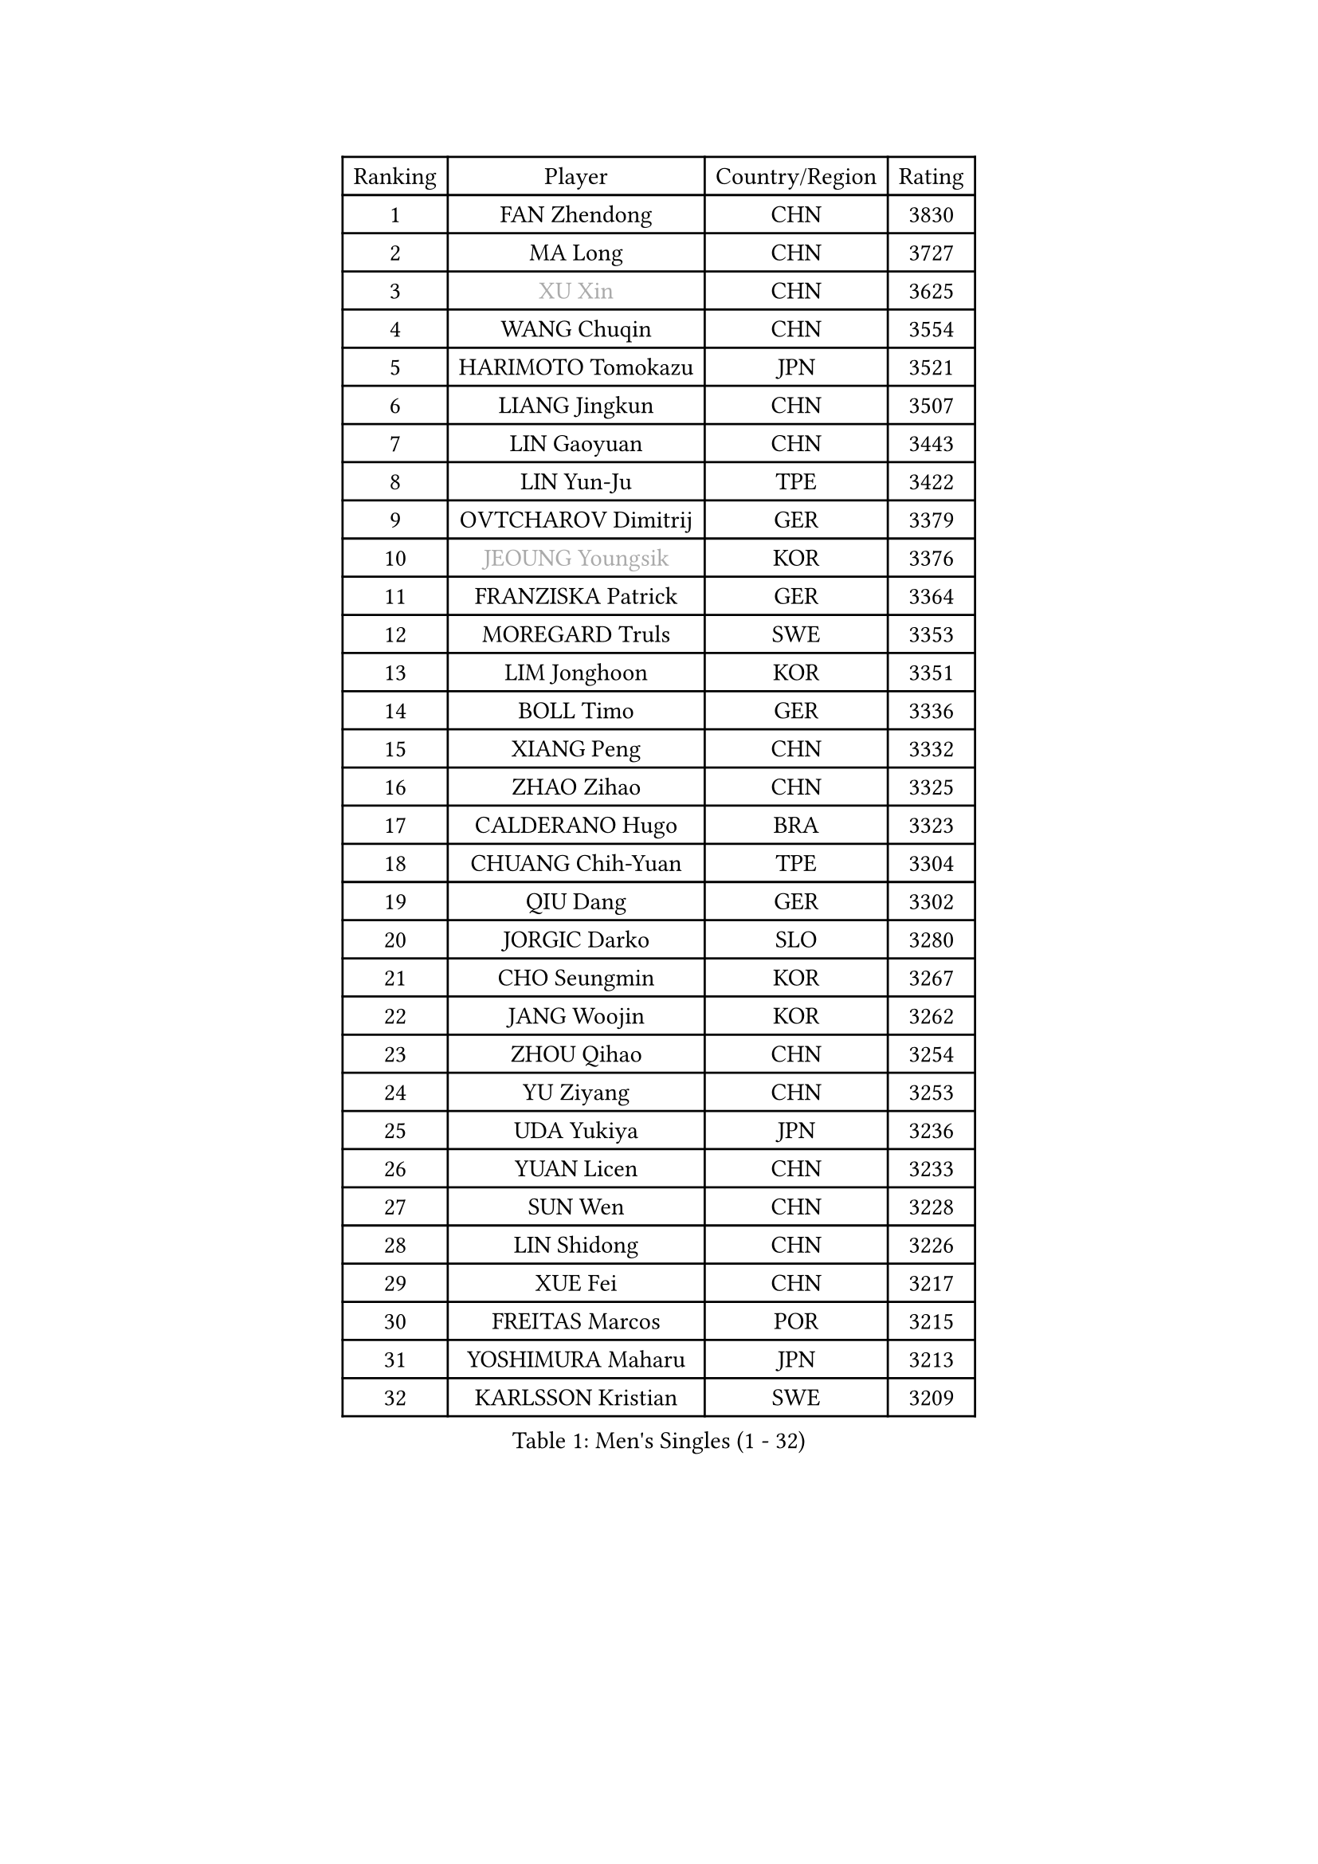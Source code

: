 
#set text(font: ("Courier New", "NSimSun"))
#figure(
  caption: "Men's Singles (1 - 32)",
    table(
      columns: 4,
      [Ranking], [Player], [Country/Region], [Rating],
      [1], [FAN Zhendong], [CHN], [3830],
      [2], [MA Long], [CHN], [3727],
      [3], [#text(gray, "XU Xin")], [CHN], [3625],
      [4], [WANG Chuqin], [CHN], [3554],
      [5], [HARIMOTO Tomokazu], [JPN], [3521],
      [6], [LIANG Jingkun], [CHN], [3507],
      [7], [LIN Gaoyuan], [CHN], [3443],
      [8], [LIN Yun-Ju], [TPE], [3422],
      [9], [OVTCHAROV Dimitrij], [GER], [3379],
      [10], [#text(gray, "JEOUNG Youngsik")], [KOR], [3376],
      [11], [FRANZISKA Patrick], [GER], [3364],
      [12], [MOREGARD Truls], [SWE], [3353],
      [13], [LIM Jonghoon], [KOR], [3351],
      [14], [BOLL Timo], [GER], [3336],
      [15], [XIANG Peng], [CHN], [3332],
      [16], [ZHAO Zihao], [CHN], [3325],
      [17], [CALDERANO Hugo], [BRA], [3323],
      [18], [CHUANG Chih-Yuan], [TPE], [3304],
      [19], [QIU Dang], [GER], [3302],
      [20], [JORGIC Darko], [SLO], [3280],
      [21], [CHO Seungmin], [KOR], [3267],
      [22], [JANG Woojin], [KOR], [3262],
      [23], [ZHOU Qihao], [CHN], [3254],
      [24], [YU Ziyang], [CHN], [3253],
      [25], [UDA Yukiya], [JPN], [3236],
      [26], [YUAN Licen], [CHN], [3233],
      [27], [SUN Wen], [CHN], [3228],
      [28], [LIN Shidong], [CHN], [3226],
      [29], [XUE Fei], [CHN], [3217],
      [30], [FREITAS Marcos], [POR], [3215],
      [31], [YOSHIMURA Maharu], [JPN], [3213],
      [32], [KARLSSON Kristian], [SWE], [3209],
    )
  )#pagebreak()

#set text(font: ("Courier New", "NSimSun"))
#figure(
  caption: "Men's Singles (33 - 64)",
    table(
      columns: 4,
      [Ranking], [Player], [Country/Region], [Rating],
      [33], [ARUNA Quadri], [NGR], [3207],
      [34], [DUDA Benedikt], [GER], [3202],
      [35], [LIU Dingshuo], [CHN], [3198],
      [36], [XU Haidong], [CHN], [3193],
      [37], [GACINA Andrej], [CRO], [3179],
      [38], [KALLBERG Anton], [SWE], [3168],
      [39], [XU Yingbin], [CHN], [3164],
      [40], [FILUS Ruwen], [GER], [3153],
      [41], [PITCHFORD Liam], [ENG], [3152],
      [42], [LEBRUN Alexis], [FRA], [3152],
      [43], [DYJAS Jakub], [POL], [3148],
      [44], [TOGAMI Shunsuke], [JPN], [3144],
      [45], [GERALDO Joao], [POR], [3139],
      [46], [WALTHER Ricardo], [GER], [3138],
      [47], [OIKAWA Mizuki], [JPN], [3132],
      [48], [CHO Daeseong], [KOR], [3131],
      [49], [ACHANTA Sharath Kamal], [IND], [3130],
      [50], [JIN Takuya], [JPN], [3129],
      [51], [AN Jaehyun], [KOR], [3129],
      [52], [LEBRUN Felix], [FRA], [3125],
      [53], [ZHOU Kai], [CHN], [3118],
      [54], [GAUZY Simon], [FRA], [3116],
      [55], [#text(gray, "MORIZONO Masataka")], [JPN], [3116],
      [56], [#text(gray, "TOKIC Bojan")], [SLO], [3113],
      [57], [TANAKA Yuta], [JPN], [3111],
      [58], [#text(gray, "MIZUTANI Jun")], [JPN], [3110],
      [59], [JHA Kanak], [USA], [3104],
      [60], [#text(gray, "SHIBAEV Alexander")], [RUS], [3103],
      [61], [KIZUKURI Yuto], [JPN], [3098],
      [62], [GIONIS Panagiotis], [GRE], [3098],
      [63], [GNANASEKARAN Sathiyan], [IND], [3094],
      [64], [PARK Ganghyeon], [KOR], [3088],
    )
  )#pagebreak()

#set text(font: ("Courier New", "NSimSun"))
#figure(
  caption: "Men's Singles (65 - 96)",
    table(
      columns: 4,
      [Ranking], [Player], [Country/Region], [Rating],
      [65], [APOLONIA Tiago], [POR], [3087],
      [66], [LEE Sang Su], [KOR], [3085],
      [67], [DRINKHALL Paul], [ENG], [3084],
      [68], [WANG Eugene], [CAN], [3083],
      [69], [YOSHIMURA Kazuhiro], [JPN], [3067],
      [70], [ASSAR Omar], [EGY], [3063],
      [71], [#text(gray, "KOU Lei")], [UKR], [3062],
      [72], [WONG Chun Ting], [HKG], [3058],
      [73], [ROBLES Alvaro], [ESP], [3058],
      [74], [PERSSON Jon], [SWE], [3053],
      [75], [LEBESSON Emmanuel], [FRA], [3050],
      [76], [SHINOZUKA Hiroto], [JPN], [3031],
      [77], [BADOWSKI Marek], [POL], [3031],
      [78], [LIU Yebo], [CHN], [3027],
      [79], [#text(gray, "SKACHKOV Kirill")], [RUS], [3025],
      [80], [FALCK Mattias], [SWE], [3025],
      [81], [#text(gray, "MURAMATSU Yuto")], [JPN], [3020],
      [82], [NIWA Koki], [JPN], [3020],
      [83], [GERASSIMENKO Kirill], [KAZ], [3018],
      [84], [SIRUCEK Pavel], [CZE], [3017],
      [85], [WANG Yang], [SVK], [3016],
      [86], [MENGEL Steffen], [GER], [3015],
      [87], [AN Ji Song], [PRK], [3014],
      [88], [GROTH Jonathan], [DEN], [3013],
      [89], [CHEN Chien-An], [TPE], [3010],
      [90], [SGOUROPOULOS Ioannis], [GRE], [3010],
      [91], [LEVENKO Andreas], [AUT], [3010],
      [92], [CASSIN Alexandre], [FRA], [3009],
      [93], [LIAO Cheng-Ting], [TPE], [3001],
      [94], [LAM Siu Hang], [HKG], [2998],
      [95], [KANG Dongsoo], [KOR], [2997],
      [96], [GARDOS Robert], [AUT], [2997],
    )
  )#pagebreak()

#set text(font: ("Courier New", "NSimSun"))
#figure(
  caption: "Men's Singles (97 - 128)",
    table(
      columns: 4,
      [Ranking], [Player], [Country/Region], [Rating],
      [97], [ALAMIYAN Noshad], [IRI], [2995],
      [98], [FLORE Tristan], [FRA], [2992],
      [99], [SIPOS Rares], [ROU], [2987],
      [100], [NIU Guankai], [CHN], [2985],
      [101], [NUYTINCK Cedric], [BEL], [2984],
      [102], [#text(gray, "SIDORENKO Vladimir")], [RUS], [2983],
      [103], [SAI Linwei], [CHN], [2978],
      [104], [HACHARD Antoine], [FRA], [2975],
      [105], [WU Jiaji], [DOM], [2973],
      [106], [CARVALHO Diogo], [POR], [2971],
      [107], [PUCAR Tomislav], [CRO], [2968],
      [108], [#text(gray, "ZHANG Yudong")], [CHN], [2966],
      [109], [BOBOCICA Mihai], [ITA], [2961],
      [110], [ALAMIAN Nima], [IRI], [2959],
      [111], [BRODD Viktor], [SWE], [2959],
      [112], [ORT Kilian], [GER], [2955],
      [113], [#text(gray, "STEGER Bastian")], [GER], [2954],
      [114], [ISHIY Vitor], [BRA], [2951],
      [115], [#text(gray, "KIM Donghyun")], [KOR], [2948],
      [116], [HWANG Minha], [KOR], [2947],
      [117], [OLAH Benedek], [FIN], [2940],
      [118], [PARK Chan-Hyeok], [KOR], [2938],
      [119], [MENG Fanbo], [GER], [2938],
      [120], [PRYSHCHEPA Ievgen], [UKR], [2938],
      [121], [TSUBOI Gustavo], [BRA], [2936],
      [122], [AKKUZU Can], [FRA], [2931],
      [123], [ZELJKO Filip], [CRO], [2930],
      [124], [CHEN Yuanyu], [CHN], [2929],
      [125], [#text(gray, "GREBNEV Maksim")], [RUS], [2928],
      [126], [HABESOHN Daniel], [AUT], [2927],
      [127], [LIND Anders], [DEN], [2927],
      [128], [SONE Kakeru], [JPN], [2925],
    )
  )